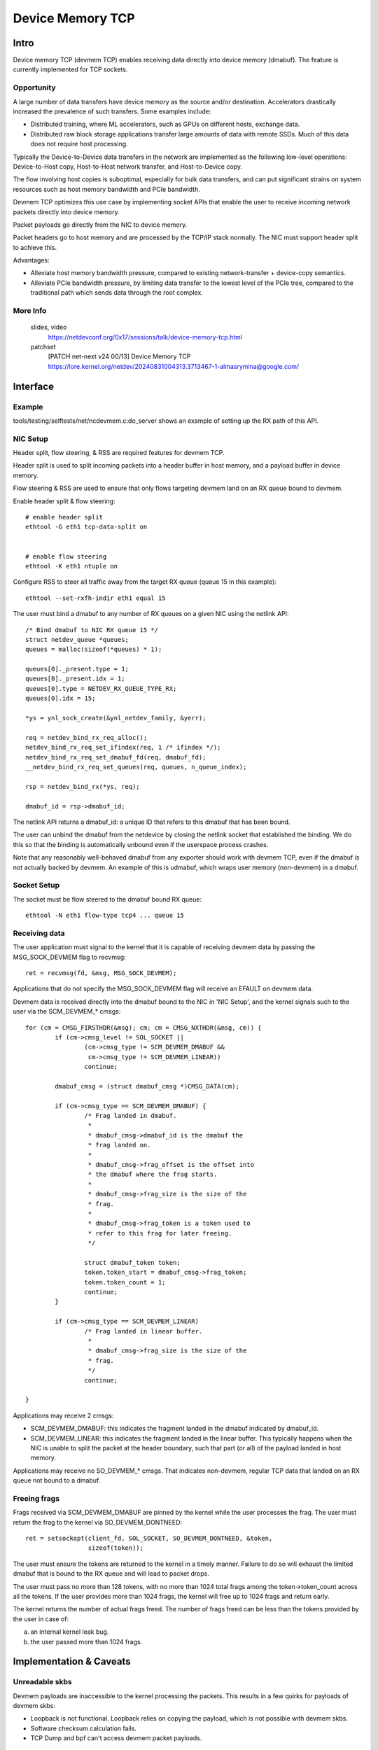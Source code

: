 .. SPDX-License-Identifier: GPL-2.0

=================
Device Memory TCP
=================


Intro
=====

Device memory TCP (devmem TCP) enables receiving data directly into device
memory (dmabuf). The feature is currently implemented for TCP sockets.


Opportunity
-----------

A large number of data transfers have device memory as the source and/or
destination. Accelerators drastically increased the prevalence of such
transfers.  Some examples include:

- Distributed training, where ML accelerators, such as GPUs on different hosts,
  exchange data.

- Distributed raw block storage applications transfer large amounts of data with
  remote SSDs. Much of this data does not require host processing.

Typically the Device-to-Device data transfers in the network are implemented as
the following low-level operations: Device-to-Host copy, Host-to-Host network
transfer, and Host-to-Device copy.

The flow involving host copies is suboptimal, especially for bulk data transfers,
and can put significant strains on system resources such as host memory
bandwidth and PCIe bandwidth.

Devmem TCP optimizes this use case by implementing socket APIs that enable
the user to receive incoming network packets directly into device memory.

Packet payloads go directly from the NIC to device memory.

Packet headers go to host memory and are processed by the TCP/IP stack
normally. The NIC must support header split to achieve this.

Advantages:

- Alleviate host memory bandwidth pressure, compared to existing
  network-transfer + device-copy semantics.

- Alleviate PCIe bandwidth pressure, by limiting data transfer to the lowest
  level of the PCIe tree, compared to the traditional path which sends data
  through the root complex.


More Info
---------

  slides, video
    https://netdevconf.org/0x17/sessions/talk/device-memory-tcp.html

  patchset
    [PATCH net-next v24 00/13] Device Memory TCP
    https://lore.kernel.org/netdev/20240831004313.3713467-1-almasrymina@google.com/


Interface
=========


Example
-------

tools/testing/selftests/net/ncdevmem.c:do_server shows an example of setting up
the RX path of this API.


NIC Setup
---------

Header split, flow steering, & RSS are required features for devmem TCP.

Header split is used to split incoming packets into a header buffer in host
memory, and a payload buffer in device memory.

Flow steering & RSS are used to ensure that only flows targeting devmem land on
an RX queue bound to devmem.

Enable header split & flow steering::

	# enable header split
	ethtool -G eth1 tcp-data-split on


	# enable flow steering
	ethtool -K eth1 ntuple on

Configure RSS to steer all traffic away from the target RX queue (queue 15 in
this example)::

	ethtool --set-rxfh-indir eth1 equal 15


The user must bind a dmabuf to any number of RX queues on a given NIC using
the netlink API::

	/* Bind dmabuf to NIC RX queue 15 */
	struct netdev_queue *queues;
	queues = malloc(sizeof(*queues) * 1);

	queues[0]._present.type = 1;
	queues[0]._present.idx = 1;
	queues[0].type = NETDEV_RX_QUEUE_TYPE_RX;
	queues[0].idx = 15;

	*ys = ynl_sock_create(&ynl_netdev_family, &yerr);

	req = netdev_bind_rx_req_alloc();
	netdev_bind_rx_req_set_ifindex(req, 1 /* ifindex */);
	netdev_bind_rx_req_set_dmabuf_fd(req, dmabuf_fd);
	__netdev_bind_rx_req_set_queues(req, queues, n_queue_index);

	rsp = netdev_bind_rx(*ys, req);

	dmabuf_id = rsp->dmabuf_id;


The netlink API returns a dmabuf_id: a unique ID that refers to this dmabuf
that has been bound.

The user can unbind the dmabuf from the netdevice by closing the netlink socket
that established the binding. We do this so that the binding is automatically
unbound even if the userspace process crashes.

Note that any reasonably well-behaved dmabuf from any exporter should work with
devmem TCP, even if the dmabuf is not actually backed by devmem. An example of
this is udmabuf, which wraps user memory (non-devmem) in a dmabuf.


Socket Setup
------------

The socket must be flow steered to the dmabuf bound RX queue::

	ethtool -N eth1 flow-type tcp4 ... queue 15


Receiving data
--------------

The user application must signal to the kernel that it is capable of receiving
devmem data by passing the MSG_SOCK_DEVMEM flag to recvmsg::

	ret = recvmsg(fd, &msg, MSG_SOCK_DEVMEM);

Applications that do not specify the MSG_SOCK_DEVMEM flag will receive an EFAULT
on devmem data.

Devmem data is received directly into the dmabuf bound to the NIC in 'NIC
Setup', and the kernel signals such to the user via the SCM_DEVMEM_* cmsgs::

		for (cm = CMSG_FIRSTHDR(&msg); cm; cm = CMSG_NXTHDR(&msg, cm)) {
			if (cm->cmsg_level != SOL_SOCKET ||
				(cm->cmsg_type != SCM_DEVMEM_DMABUF &&
				 cm->cmsg_type != SCM_DEVMEM_LINEAR))
				continue;

			dmabuf_cmsg = (struct dmabuf_cmsg *)CMSG_DATA(cm);

			if (cm->cmsg_type == SCM_DEVMEM_DMABUF) {
				/* Frag landed in dmabuf.
				 *
				 * dmabuf_cmsg->dmabuf_id is the dmabuf the
				 * frag landed on.
				 *
				 * dmabuf_cmsg->frag_offset is the offset into
				 * the dmabuf where the frag starts.
				 *
				 * dmabuf_cmsg->frag_size is the size of the
				 * frag.
				 *
				 * dmabuf_cmsg->frag_token is a token used to
				 * refer to this frag for later freeing.
				 */

				struct dmabuf_token token;
				token.token_start = dmabuf_cmsg->frag_token;
				token.token_count = 1;
				continue;
			}

			if (cm->cmsg_type == SCM_DEVMEM_LINEAR)
				/* Frag landed in linear buffer.
				 *
				 * dmabuf_cmsg->frag_size is the size of the
				 * frag.
				 */
				continue;

		}

Applications may receive 2 cmsgs:

- SCM_DEVMEM_DMABUF: this indicates the fragment landed in the dmabuf indicated
  by dmabuf_id.

- SCM_DEVMEM_LINEAR: this indicates the fragment landed in the linear buffer.
  This typically happens when the NIC is unable to split the packet at the
  header boundary, such that part (or all) of the payload landed in host
  memory.

Applications may receive no SO_DEVMEM_* cmsgs. That indicates non-devmem,
regular TCP data that landed on an RX queue not bound to a dmabuf.


Freeing frags
-------------

Frags received via SCM_DEVMEM_DMABUF are pinned by the kernel while the user
processes the frag. The user must return the frag to the kernel via
SO_DEVMEM_DONTNEED::

	ret = setsockopt(client_fd, SOL_SOCKET, SO_DEVMEM_DONTNEED, &token,
			 sizeof(token));

The user must ensure the tokens are returned to the kernel in a timely manner.
Failure to do so will exhaust the limited dmabuf that is bound to the RX queue
and will lead to packet drops.

The user must pass no more than 128 tokens, with no more than 1024 total frags
among the token->token_count across all the tokens. If the user provides more
than 1024 frags, the kernel will free up to 1024 frags and return early.

The kernel returns the number of actual frags freed. The number of frags freed
can be less than the tokens provided by the user in case of:

(a) an internal kernel leak bug.
(b) the user passed more than 1024 frags.

Implementation & Caveats
========================

Unreadable skbs
---------------

Devmem payloads are inaccessible to the kernel processing the packets. This
results in a few quirks for payloads of devmem skbs:

- Loopback is not functional. Loopback relies on copying the payload, which is
  not possible with devmem skbs.

- Software checksum calculation fails.

- TCP Dump and bpf can't access devmem packet payloads.


Testing
=======

More realistic example code can be found in the kernel source under
``tools/testing/selftests/net/ncdevmem.c``

ncdevmem is a devmem TCP netcat. It works very similarly to netcat, but
receives data directly into a udmabuf.

To run ncdevmem, you need to run it on a server on the machine under test, and
you need to run netcat on a peer to provide the TX data.

ncdevmem has a validation mode as well that expects a repeating pattern of
incoming data and validates it as such. For example, you can launch
ncdevmem on the server by::

	ncdevmem -s <server IP> -c <client IP> -f eth1 -d 3 -n 0000:06:00.0 -l \
		 -p 5201 -v 7

On client side, use regular netcat to send TX data to ncdevmem process
on the server::

	yes $(echo -e \\x01\\x02\\x03\\x04\\x05\\x06) | \
		tr \\n \\0 | head -c 5G | nc <server IP> 5201 -p 5201

